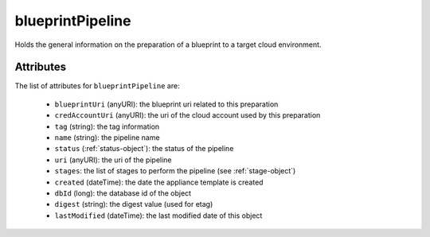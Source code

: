 .. Copyright FUJITSU LIMITED 2016-2019

.. _blueprintpipeline-object:

blueprintPipeline
=================

Holds the general information on the preparation of a blueprint to a target cloud environment.

Attributes
~~~~~~~~~~

The list of attributes for ``blueprintPipeline`` are:

	* ``blueprintUri`` (anyURI): the blueprint uri related to this preparation
	* ``credAccountUri`` (anyURI): the uri of the cloud account used by this preparation
	* ``tag`` (string): the tag information
	* ``name`` (string): the pipeline name
	* ``status`` (:ref:`status-object`): the status of the pipeline
	* ``uri`` (anyURI): the uri of the pipeline
	* ``stages``: the list of stages to perform the pipeline (see :ref:`stage-object`)
	* ``created`` (dateTime): the date the appliance template is created
	* ``dbId`` (long): the database id of the object
	* ``digest`` (string): the digest value (used for etag)
	* ``lastModified`` (dateTime): the last modified date of this object


